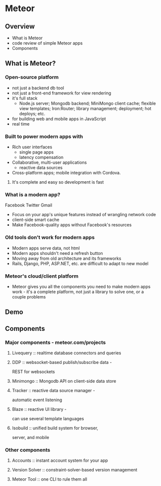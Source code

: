 * Meteor
** Overview
  - What is Meteor
  - code review of simple Meteor apps
  - Components
** What is Meteor?
*** Open-source platform 
  - not just a backend db tool
  - not just a front-end framework for view rendering
  - it's full stack
    - Node.js server; Mongodb backend; MiniMongo client cache; 
      flexible view templates; Iron:Router; library management; 
      deployment; hot deploys; etc.
  - for building web and mobile apps in JavaScript
  - real time
*** Built to power modern apps with 
  - Rich user interfaces
    - single page apps
    - latency compensation
  - Collaborative, multi-user applications
    - reactive data sources
  - Cross-platform apps; mobile integration with Cordova.
**** It's complete and easy so development is fast
*** What is a modern app?
   Facebook Twitter Gmail
   - Focus on your app's unique features instead of wrangling network
     code
   - client-side smart cache
   - Make Facebook-quality apps without Facebook's resources
*** Old tools don't work for modern apps
   - Modern apps serve data, not html
   - Modern apps shouldn't need a refresh button
   - Moving away from old architecture and its frameworks
   - Rails, Django, PHP, ASP.NET, etc. are difficult 
     to adapt to new model
*** Meteor's cloud/client platform
   - Meteor gives you all the components you need to make modern apps
     work - it's a complete platform, not just a library to solve one,
     or a couple problems
** Demo
** Components
*** Major components - meteor.com/projects
**** Livequery      :: realtime database connectors and queries
**** DDP            :: websocket-based publish/subscribe data - 
                       REST for websockets
**** Minimongo      :: Mongodb API on client-side data store
**** Tracker        :: reactive data source manager - 
                       automatic event listening
**** Blaze          :: reactive UI library - 
                       can use several template languages
**** Isobuild       :: unified build system for browser, 
                       server, and mobile
*** Other components 
**** Accounts       :: instant account system for your app 
**** Version Solver :: constraint-solver-based version management
**** Meteor Tool    :: one CLI to rule them all


